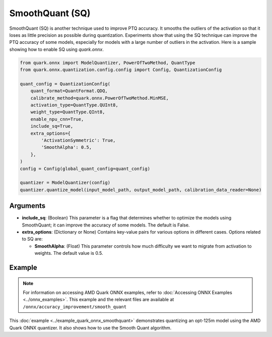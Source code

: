 SmoothQuant (SQ)
================

SmoothQuant (SQ) is another technique used to improve PTQ accuracy. It smooths the outliers of the activation so that it loses as little precision as possible during quantization. Experiments show that using the SQ technique can improve the PTQ accuracy of some models, especially for models with a large number of outliers in the activation. Here is a sample showing how to enable SQ using `quark.onnx`.

.. code-block:: python

    from quark.onnx import ModelQuantizer, PowerOfTwoMethod, QuantType
    from quark.onnx.quantization.config.config import Config, QuantizationConfig

    quant_config = QuantizationConfig(
        quant_format=QuantFormat.QDQ,
        calibrate_method=quark.onnx.PowerOfTwoMethod.MinMSE,
        activation_type=QuantType.QUInt8,
        weight_type=QuantType.QInt8,
        enable_npu_cnn=True,
        include_sq=True,
        extra_options={
            'ActivationSymmetric': True,
            'SmoothAlpha': 0.5,
        },
    )
    config = Config(global_quant_config=quant_config)

    quantizer = ModelQuantizer(config)
    quantizer.quantize_model(input_model_path, output_model_path, calibration_data_reader=None)

Arguments
---------

- **include_sq**: (Boolean) This parameter is a flag that determines whether to optimize the models using SmoothQuant; it can improve the accuracy of some models. The default is False.

- **extra_options**: (Dictionary or None) Contains key-value pairs for various options in different cases. Options related to SQ are:

  - **SmoothAlpha**: (Float) This parameter controls how much difficulty we want to migrate from activation to weights. The default value is 0.5.

Example
-------

.. note::

   For information on accessing AMD Quark ONNX examples, refer to :doc:`Accessing ONNX Examples <../onnx_examples>`.
   This example and the relevant files are available at ``/onnx/accuracy_improvement/smooth_quant``

This :doc:`example <../example_quark_onnx_smoothquant>` demonstrates quantizing an opt-125m model using the AMD Quark ONNX quantizer. It also shows how to use the Smooth Quant algorithm.
